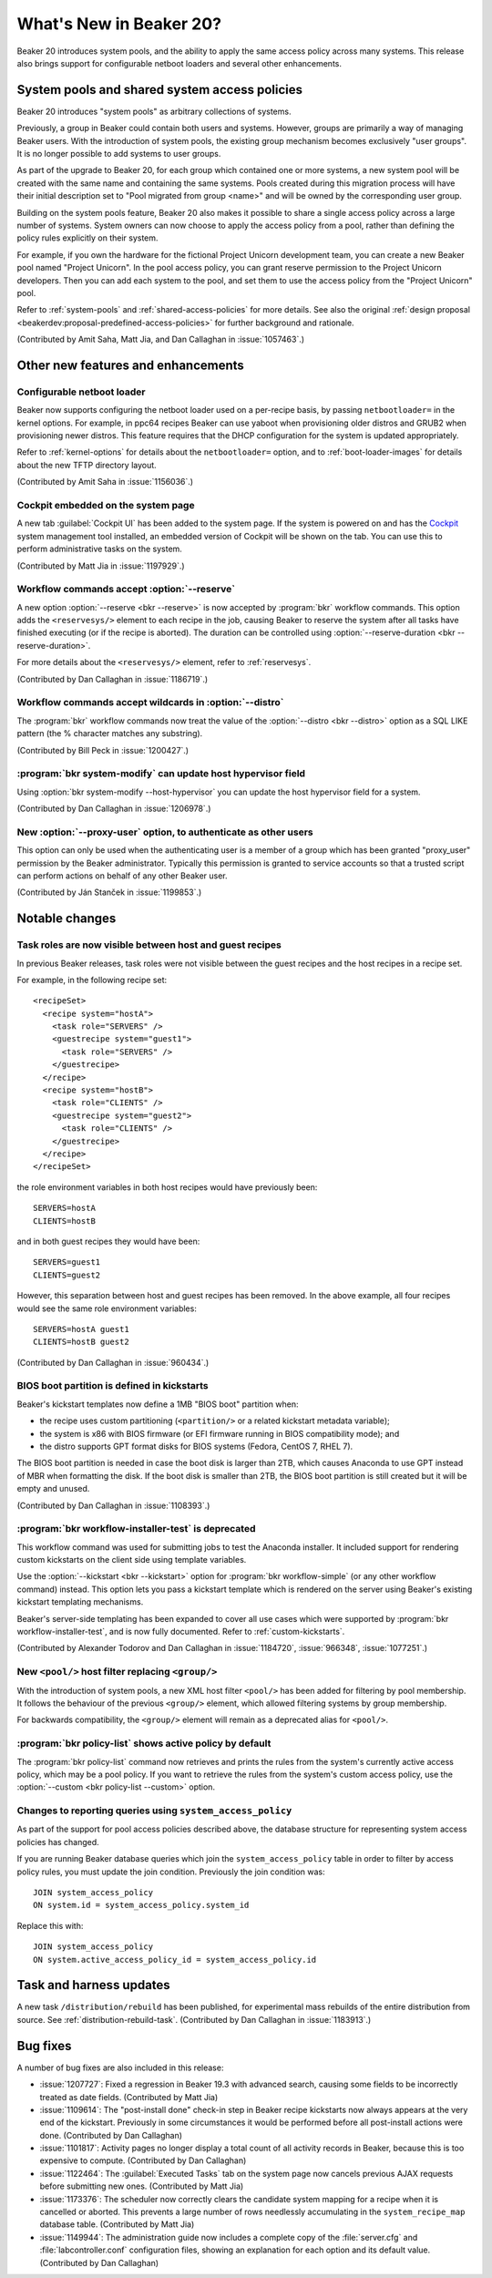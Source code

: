 What's New in Beaker 20?
========================

Beaker 20 introduces system pools, and the ability to apply the same access 
policy across many systems.
This release also brings support for configurable netboot loaders and several 
other enhancements.

System pools and shared system access policies
----------------------------------------------

Beaker 20 introduces "system pools" as arbitrary collections of systems.

Previously, a group in Beaker could contain both users and systems. However, 
groups are primarily a way of managing Beaker users. With the introduction of 
system pools, the existing group mechanism becomes exclusively "user groups". 
It is no longer possible to add systems to user groups.

As part of the upgrade to Beaker 20, for each group which contained one or more 
systems, a new system pool will be created with the same name and containing 
the same systems. Pools created during this migration process will have their 
initial description set to "Pool migrated from group <name>" and will be owned 
by the corresponding user group.

Building on the system pools feature, Beaker 20 also makes it possible to share 
a single access policy across a large number of systems. System owners can now 
choose to apply the access policy from a pool, rather than defining the policy 
rules explicitly on their system.

For example, if you own the hardware for the fictional Project Unicorn 
development team, you can create a new Beaker pool named "Project Unicorn". In 
the pool access policy, you can grant reserve permission to the Project Unicorn 
developers. Then you can add each system to the pool, and set them to use the 
access policy from the "Project Unicorn" pool.

Refer to :ref:`system-pools` and :ref:`shared-access-policies` for more 
details.
See also the original :ref:`design proposal 
<beakerdev:proposal-predefined-access-policies>` for further background and 
rationale.

(Contributed by Amit Saha, Matt Jia, and Dan Callaghan in :issue:`1057463`.)

Other new features and enhancements
-----------------------------------

Configurable netboot loader
~~~~~~~~~~~~~~~~~~~~~~~~~~~

Beaker now supports configuring the netboot loader used on a per-recipe basis, 
by passing ``netbootloader=`` in the kernel options. For example, in ppc64 
recipes Beaker can use yaboot when provisioning older distros and GRUB2 when 
provisioning newer distros. This feature requires that the DHCP configuration 
for the system is updated appropriately.

Refer to :ref:`kernel-options` for details about the ``netbootloader=`` option, 
and to :ref:`boot-loader-images` for details about the new TFTP directory 
layout.

(Contributed by Amit Saha in :issue:`1156036`.)

Cockpit embedded on the system page
~~~~~~~~~~~~~~~~~~~~~~~~~~~~~~~~~~~

A new tab :guilabel:`Cockpit UI` has been added to the system page. If the 
system is powered on and has the `Cockpit <http://cockpit-project.org/>`_ 
system management tool installed, an embedded version of Cockpit will be shown 
on the tab. You can use this to perform administrative tasks on the system.

(Contributed by Matt Jia in :issue:`1197929`.)

Workflow commands accept :option:`--reserve`
~~~~~~~~~~~~~~~~~~~~~~~~~~~~~~~~~~~~~~~~~~~~

A new option :option:`--reserve <bkr --reserve>` is now accepted by 
:program:`bkr` workflow commands. This option adds the ``<reservesys/>`` 
element to each recipe in the job, causing Beaker to reserve the system after 
all tasks have finished executing (or if the recipe is aborted). The duration 
can be controlled using :option:`--reserve-duration <bkr --reserve-duration>`.

For more details about the ``<reservesys/>`` element, refer to 
:ref:`reservesys`.

(Contributed by Dan Callaghan in :issue:`1186719`.)

Workflow commands accept wildcards in :option:`--distro`
~~~~~~~~~~~~~~~~~~~~~~~~~~~~~~~~~~~~~~~~~~~~~~~~~~~~~~~~

The :program:`bkr` workflow commands now treat the value of the 
:option:`--distro <bkr --distro>` option as a SQL LIKE pattern (the % character 
matches any substring).

(Contributed by Bill Peck in :issue:`1200427`.)

:program:`bkr system-modify` can update host hypervisor field
~~~~~~~~~~~~~~~~~~~~~~~~~~~~~~~~~~~~~~~~~~~~~~~~~~~~~~~~~~~~~

Using :option:`bkr system-modify --host-hypervisor` you can update the host 
hypervisor field for a system.

(Contributed by Dan Callaghan in :issue:`1206978`.)

New :option:`--proxy-user` option, to authenticate as other users
~~~~~~~~~~~~~~~~~~~~~~~~~~~~~~~~~~~~~~~~~~~~~~~~~~~~~~~~~~~~~~~~~

This option can only be used when the authenticating user is a member of 
a group which has been granted "proxy_user" permission by the Beaker 
administrator. Typically this permission is granted to service accounts so that 
a trusted script can perform actions on behalf of any other Beaker user.

(Contributed by Ján Stanček in :issue:`1199853`.)


Notable changes
---------------

Task roles are now visible between host and guest recipes
~~~~~~~~~~~~~~~~~~~~~~~~~~~~~~~~~~~~~~~~~~~~~~~~~~~~~~~~~

In previous Beaker releases, task roles were not visible between the guest 
recipes and the host recipes in a recipe set.

For example, in the following recipe set::

    <recipeSet>
      <recipe system="hostA">
        <task role="SERVERS" />
        <guestrecipe system="guest1">
          <task role="SERVERS" />
        </guestrecipe>
      </recipe>
      <recipe system="hostB">
        <task role="CLIENTS" />
        <guestrecipe system="guest2">
          <task role="CLIENTS" />
        </guestrecipe>
      </recipe>
    </recipeSet>

the role environment variables in both host recipes would have previously 
been::

    SERVERS=hostA
    CLIENTS=hostB

and in both guest recipes they would have been::

    SERVERS=guest1
    CLIENTS=guest2

However, this separation between host and guest recipes has been removed. In 
the above example, all four recipes would see the same role environment 
variables::

    SERVERS=hostA guest1
    CLIENTS=hostB guest2

(Contributed by Dan Callaghan in :issue:`960434`.)

BIOS boot partition is defined in kickstarts
~~~~~~~~~~~~~~~~~~~~~~~~~~~~~~~~~~~~~~~~~~~~

Beaker's kickstart templates now define a 1MB "BIOS boot" partition when:

* the recipe uses custom partitioning (``<partition/>`` or a related
  kickstart metadata variable);
* the system is x86 with BIOS firmware (or EFI firmware running in BIOS
  compatibility mode); and
* the distro supports GPT format disks for BIOS systems (Fedora, CentOS 7,
  RHEL 7).

The BIOS boot partition is needed in case the boot disk is larger than 2TB, 
which causes Anaconda to use GPT instead of MBR when formatting the disk. If 
the boot disk is smaller than 2TB, the BIOS boot partition is still created but 
it will be empty and unused.

(Contributed by Dan Callaghan in :issue:`1108393`.)

:program:`bkr workflow-installer-test` is deprecated
~~~~~~~~~~~~~~~~~~~~~~~~~~~~~~~~~~~~~~~~~~~~~~~~~~~~

This workflow command was used for submitting jobs to test the Anaconda 
installer. It included support for rendering custom kickstarts on the client 
side using template variables.

Use the :option:`--kickstart <bkr --kickstart>` option for :program:`bkr 
workflow-simple` (or any other workflow command) instead. This option lets you 
pass a kickstart template which is rendered on the server using Beaker's 
existing kickstart templating mechanisms.

Beaker's server-side templating has been expanded to cover all use cases which 
were supported by :program:`bkr workflow-installer-test`, and is now fully 
documented. Refer to :ref:`custom-kickstarts`.

(Contributed by Alexander Todorov and Dan Callaghan in :issue:`1184720`, 
:issue:`966348`, :issue:`1077251`.)

New ``<pool/>`` host filter replacing ``<group/>``
~~~~~~~~~~~~~~~~~~~~~~~~~~~~~~~~~~~~~~~~~~~~~~~~~~

With the introduction of system pools, a new XML host filter ``<pool/>`` has 
been added for filtering by pool membership. It follows the behaviour of the 
previous ``<group/>`` element, which allowed filtering systems by group 
membership.

For backwards compatibility, the ``<group/>`` element will remain as 
a deprecated alias for ``<pool/>``.

:program:`bkr policy-list` shows active policy by default
~~~~~~~~~~~~~~~~~~~~~~~~~~~~~~~~~~~~~~~~~~~~~~~~~~~~~~~~~

The :program:`bkr policy-list` command now retrieves and prints the rules from 
the system's currently active access policy, which may be a pool policy. If you 
want to retrieve the rules from the system's custom access policy, use the 
:option:`--custom <bkr policy-list --custom>` option.

Changes to reporting queries using ``system_access_policy``
~~~~~~~~~~~~~~~~~~~~~~~~~~~~~~~~~~~~~~~~~~~~~~~~~~~~~~~~~~~

As part of the support for pool access policies described above, the database 
structure for representing system access policies has changed.

If you are running Beaker database queries which join the 
``system_access_policy`` table in order to filter by access policy rules, you 
must update the join condition. Previously the join condition was::

    JOIN system_access_policy
    ON system.id = system_access_policy.system_id

Replace this with::

    JOIN system_access_policy
    ON system.active_access_policy_id = system_access_policy.id


Task and harness updates
------------------------

A new task ``/distribution/rebuild`` has been published, for experimental mass 
rebuilds of the entire distribution from source. See 
:ref:`distribution-rebuild-task`.
(Contributed by Dan Callaghan in :issue:`1183913`.)


Bug fixes
---------

A number of bug fixes are also included in this release:

* :issue:`1207727`: Fixed a regression in Beaker 19.3 with advanced search,
  causing some fields to be incorrectly treated as date fields. (Contributed by 
  Matt Jia)
* :issue:`1109614`: The "post-install done" check-in step in Beaker recipe
  kickstarts now always appears at the very end of the kickstart. Previously in 
  some circumstances it would be performed before all post-install actions were 
  done. (Contributed by Dan Callaghan)
* :issue:`1101817`: Activity pages no longer display a total count of all
  activity records in Beaker, because this is too expensive to compute. 
  (Contributed by Dan Callaghan)
* :issue:`1122464`: The :guilabel:`Executed Tasks` tab on the system page now
  cancels previous AJAX requests before submitting new ones. (Contributed by 
  Matt Jia)
* :issue:`1173376`: The scheduler now correctly clears the candidate system
  mapping for a recipe when it is cancelled or aborted. This prevents a large 
  number of rows needlessly accumulating in the ``system_recipe_map`` database 
  table. (Contributed by Matt Jia)
* :issue:`1149944`: The administration guide now includes a complete copy of
  the :file:`server.cfg` and :file:`labcontroller.conf` configuration files, 
  showing an explanation for each option and its default value. (Contributed by 
  Dan Callaghan)

.. unreleased bugs on develop:
   * :issue:`1202667`: netbootloader= argument is leaked to the kernel (Contributed by Amit Saha)
   * :issue:`1200242`: Add an activity page for System pools (Contributed by Amit Saha)
   * :issue:`1199368`: when a user group is deleted, any pools owned by the group should become owned by the deletor instead (Contributed by Amit Saha)
   * :issue:`1206011`: pool page shows Deleting and then does nothing, when pool name includes # (Contributed by Matt Jia)
   * :issue:`1203981`: My Pools link in menu (Contributed by Matt Jia)
   * :issue:`1203978`: System.can_* methods for permission checking need to use active_access_policy instead of custom_access_policy (Contributed by Amit Saha)
   * :issue:`1199347`: allow system pools to be deleted and renamed (Contributed by Amit Saha)
   * :issue:`1206983`: Update active access policy when a system is removed from a pool (Contributed by Amit Saha)

.. purely internal implementation details:
   * :issue:`1124804`: Switch to SQLAlchemy "back_populates" directive (Contributed by Dan Callaghan)
   * :issue:`1196511`: no released busybox in beaker repos for rhel7 ppc64le (Contributed by Dan Callaghan)
